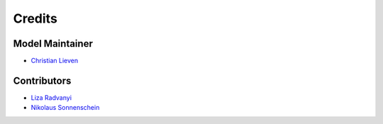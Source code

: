 =======
Credits
=======

Model Maintainer
----------------

* `Christian Lieven <clie@biosustain.dtu.dk>`_

Contributors
------------

* `Liza Radvanyi <www.github.com/radliz>`_
* `Nikolaus Sonnenschein <niso@biosustain.dtu.dk>`_